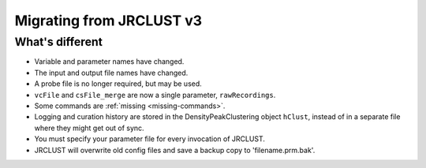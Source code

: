 .. _migrating:

Migrating from JRCLUST v3
=========================

What's different
----------------

- Variable and parameter names have changed.
- The input and output file names have changed.
- A probe file is no longer required, but may be used.
- ``vcFile`` and ``csFile_merge`` are now a single parameter, ``rawRecordings``.
- Some commands are :ref:`missing <missing-commands>`.
- Logging and curation history are stored in the DensityPeakClustering object ``hClust``, instead of in a separate file where they might get out of sync.
- You must specify your parameter file for every invocation of JRCLUST.
- JRCLUST will overwrite old config files and save a backup copy to 'filename.prm.bak'.
